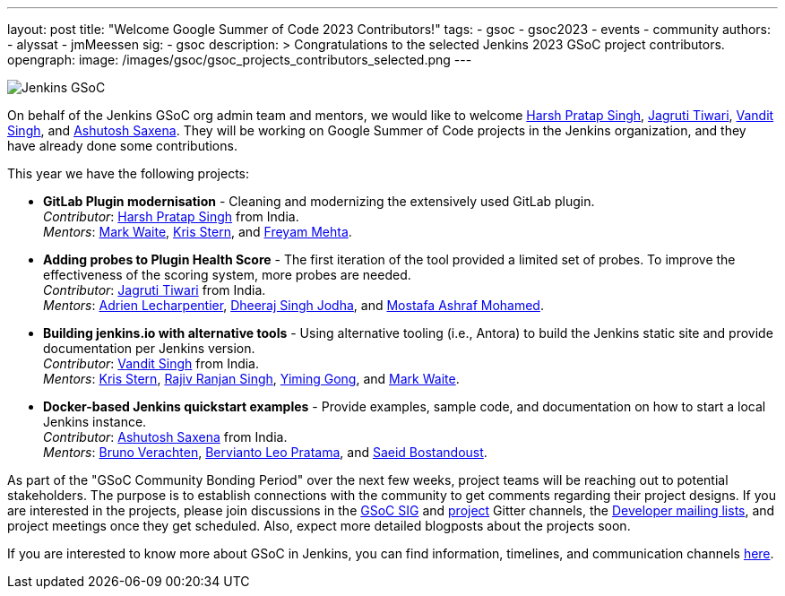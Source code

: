 ---
layout: post
title: "Welcome Google Summer of Code 2023 Contributors!"
tags:
- gsoc
- gsoc2023
- events
- community
authors:
- alyssat
- jmMeessen
sig:
- gsoc
description: >
  Congratulations to the selected Jenkins 2023 GSoC project contributors.
opengraph:
  image: /images/gsoc/gsoc_projects_contributors_selected.png
---

image:/images/gsoc/gsoc_projects_contributors_selected.png[Jenkins GSoC, role=center, float=center]


On behalf of the Jenkins GSoC org admin team and mentors,
we would like to welcome
link:https://github.com/harsh-ps-2003[Harsh Pratap Singh],
link:https://github.com/Jagrutiti[Jagruti Tiwari],
link:https://github.com/Vandit1604[Vandit Singh], and
link:https://github.com/ash-sxn[Ashutosh Saxena].
They will be working on Google Summer of Code projects in the Jenkins organization,
and they have already done some contributions.

This year we have the following projects:

* **GitLab Plugin modernisation** -
Cleaning and modernizing the extensively used GitLab plugin. +
_Contributor_: link:https://github.com/harsh-ps-2003[Harsh Pratap Singh] from India. +
_Mentors_: link:/blog/authors/markewaite[Mark Waite], link:/blog/authors/krisstern[Kris Stern], and link:/blog/authors/freyam[Freyam Mehta].

* **Adding probes to Plugin Health Score** -
The first iteration of the tool provided a limited set of probes.
To improve the effectiveness of the scoring system, more probes are needed. +
_Contributor_: link:https://github.com/Jagrutiti[Jagruti Tiwari] from India. +
_Mentors_: link:/blog/authors/alecharp[Adrien Lecharpentier], link:/blog/authors/dheerajodha/[Dheeraj Singh Jodha], and link:/blog/authors/mostafaashraf[Mostafa Ashraf Mohamed].

* **Building jenkins.io with alternative tools** -
Using alternative tooling (i.e., Antora) to build the Jenkins static site and provide documentation per Jenkins version. +
_Contributor_: link:https://github.com/Vandit1604[Vandit Singh] from India. +
_Mentors_: link:/blog/authors/krisstern[Kris Stern], link:/blog/authors/iamrajiv[Rajiv Ranjan Singh], link:/blog/authors/yiminggong[Yiming Gong], and link:/blog/authors/markewaite[Mark Waite].

* **Docker-based Jenkins quickstart examples** -
Provide examples, sample code, and documentation on how to start a local Jenkins instance. +
_Contributor_: link:https://github.com/ash-sxn[Ashutosh Saxena] from India. +
_Mentors_: link:/blog/authors/gounthar[Bruno Verachten], link:/blog/authors/berviantoleo[Bervianto Leo Pratama], and link:/blog/authors/sbostandoust[Saeid Bostandoust].

As part of the "GSoC Community Bonding Period" over the next few weeks, project teams will be reaching out to potential stakeholders.
The purpose is to establish connections with the community to get comments regarding their project designs.
If you are interested in the projects, please join discussions in the link:https://app.gitter.im/\#/room/#jenkinsci_gsoc-sig:gitter.im[GSoC SIG] and link:https://app.gitter.im/\#/room/#jenkinsci_jenkins:gitter.im[project] Gitter channels, the link:https://groups.google.com/g/jenkinsci-dev[Developer mailing lists], and project meetings once they get scheduled.
Also, expect more detailed blogposts about the projects soon.

If you are interested to know more about GSoC in Jenkins, you can find information, timelines, and communication channels link:/projects/gsoc/[here].
